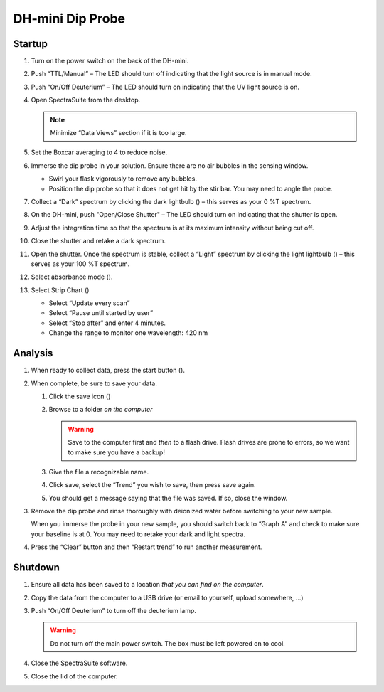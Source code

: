DH-mini Dip Probe
--------------------

.. deprecated:: OceanView
   Since new software was installed to replace the old SpectraSuite, the
   following instructions are outdated. The general setup should still be the
   same.

.. _sec:oostartup:

Startup
^^^^^^^^^^^^^^^^

#. Turn on the power switch on the back of the DH-mini.

#. Push “TTL/Manual” – The LED should turn off indicating that the light
   source is in manual mode.

#. Push “On/Off Deuterium” – The LED should turn on indicating that the
   UV light source is on.

#. Open SpectraSuite from the desktop.

   |image8|

   .. note::
      Minimize “Data Views” section if it is too large.

#. Set the Boxcar averaging to 4 to reduce noise.

#. Immerse the dip probe in your solution. Ensure there are no air
   bubbles in the sensing window.

   -  Swirl your flask vigorously to remove any bubbles.

   -  Position the dip probe so that it does not get hit by the stir
      bar. You may need to angle the probe.

#. Collect a “Dark” spectrum by clicking the dark lightbulb (|image9|) –
   this serves as your 0 %T spectrum.

#. On the DH-mini, push "Open/Close Shutter" – The LED should turn on
   indicating that the shutter is open.

#. Adjust the integration time so that the spectrum is at its maximum
   intensity without being cut off.

   |image10|

#. Close the shutter and retake a dark spectrum.

#. Open the shutter. Once the spectrum is stable, collect a “Light”
   spectrum by clicking the light lightbulb (|image11|) – this serves as
   your 100 %T spectrum.

#. Select absorbance mode (|image12|).

#. Select Strip Chart (|image13|)

   -  Select “Update every scan”

   -  Select “Pause until started by user”

   -  Select “Stop after” and enter 4 minutes.

   -  Change the range to monitor one wavelength: 420 nm

Analysis
^^^^^^^^^^^^^^

#. When ready to collect data, press the start button ().

#. When complete, be sure to save your data.

   #. Click the save icon (|image7|)

   #. Browse to a folder *on the computer*

      .. warning::
         Save to the computer first and *then* to a flash drive. Flash
         drives are prone to errors, so we want to make sure you have a
         backup!

   #. Give the file a recognizable name.

   #. Click save, select the “Trend” you wish to save, then press save
      again.

   #. You should get a message saying that the file was saved. If so,
      close the window.

#. Remove the dip probe and rinse thoroughly with deionized water before
   switching to your new sample.

   When you immerse the probe in your new sample, you should switch back
   to “Graph A” and check to make sure your baseline is at 0. You may
   need to retake your dark and light spectra.

#. Press the “Clear” button and then “Restart trend” to run another
   measurement.

Shutdown
^^^^^^^^^^^^^

#. Ensure all data has been saved to a location *that you can find on
   the computer*.

#. Copy the data from the computer to a USB drive (or email to yourself,
   upload somewhere, …)

#. Push “On/Off Deuterium” to turn off the deuterium lamp.

   .. warning::
      Do not turn off the main power switch. The box must be left powered
      on to cool.

#. Close the SpectraSuite software.

#. Close the lid of the computer.

.. |image7| image:: figures/save.png
.. |image8| image::  figures/shortcut.png
.. |image9| image:: figures/dark.png
.. |image10| image:: figures/inttime.png
.. |image11| image:: figures/light.png
.. |image12| image:: figures/absorbance.png
.. |image13| image:: figures/stripchart.png
